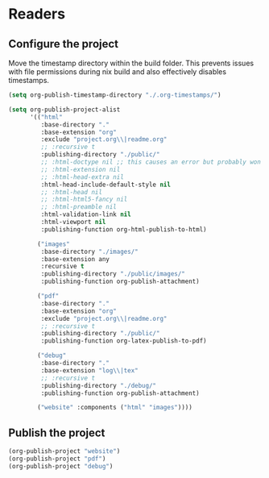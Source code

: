 * Readers
** Configure the project
Move the timestamp directory within the build folder. This prevents issues with file permissions during nix build and also effectively disables timestamps.
#+BEGIN_SRC emacs-lisp
(setq org-publish-timestamp-directory "./.org-timestamps/")
#+END_SRC

#+BEGIN_SRC emacs-lisp
(setq org-publish-project-alist
      '(("html"
         :base-directory "."
         :base-extension "org"
         :exclude "project.org\\|readme.org"
         ;; :recursive t
         :publishing-directory "./public/"
         ;; :html-doctype nil ;; this causes an error but probably won't with an actual doctype value
         ;; :html-extension nil
         ;; :html-head-extra nil
         :html-head-include-default-style nil
         ;; :html-head nil
         ;; :html-html5-fancy nil
         ;; :html-preamble nil
         :html-validation-link nil
         :html-viewport nil
         :publishing-function org-html-publish-to-html)

        ("images"
         :base-directory "./images/"
         :base-extension any
         :recursive t
         :publishing-directory "./public/images/"
         :publishing-function org-publish-attachment)

        ("pdf"
         :base-directory "."
         :base-extension "org"
         :exclude "project.org\\|readme.org"
         ;; :recursive t
         :publishing-directory "./public/"
         :publishing-function org-latex-publish-to-pdf)

        ("debug"
         :base-directory "."
         :base-extension "log\\|tex"
         ;; :recursive t
         :publishing-directory "./debug/"
         :publishing-function org-publish-attachment)

        ("website" :components ("html" "images"))))
#+END_SRC

** Publish the project
#+BEGIN_SRC emacs-lisp
(org-publish-project "website")
(org-publish-project "pdf")
(org-publish-project "debug")
#+END_SRC
